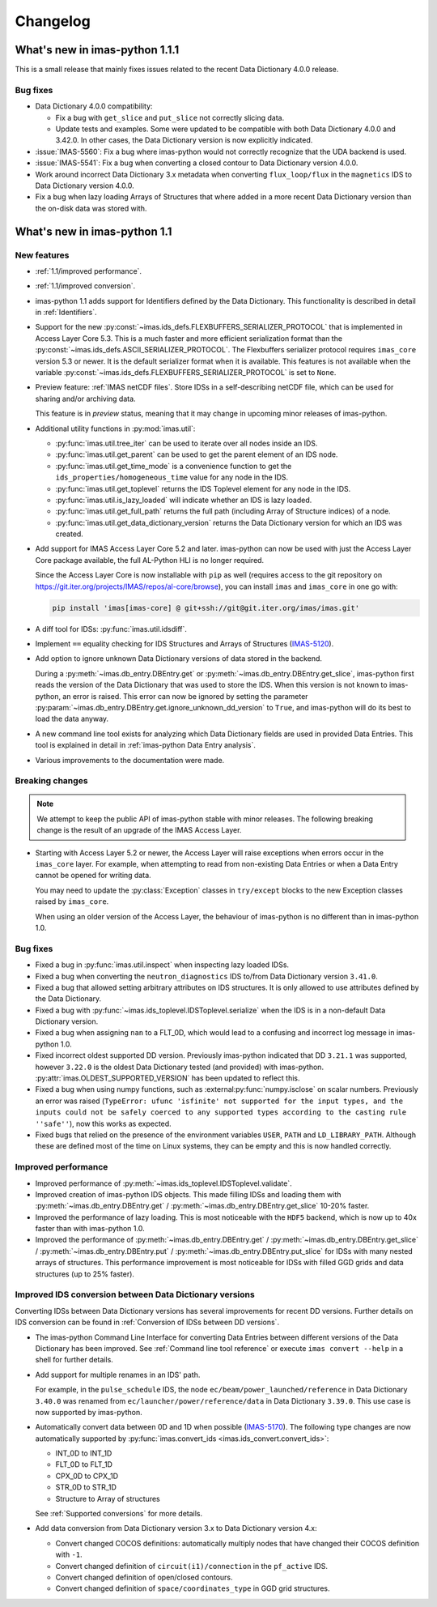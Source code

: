 .. _changelog:

Changelog
=========

What's new in imas-python 1.1.1
--------------------------

This is a small release that mainly fixes issues related to the recent Data
Dictionary 4.0.0 release.

Bug fixes
'''''''''

- Data Dictionary 4.0.0 compatibility:

  - Fix a bug with ``get_slice`` and ``put_slice`` not correctly slicing data.
  - Update tests and examples. Some were updated to be compatible with both Data
    Dictionary 4.0.0 and 3.42.0. In other cases, the Data Dictionary version is
    now explicitly indicated.

- :issue:`IMAS-5560`: Fix a bug where imas-python would not correctly recognize that
  the UDA backend is used.
- :issue:`IMAS-5541`: Fix a bug when converting a closed contour to Data
  Dictionary version 4.0.0.
- Work around incorrect Data Dictionary 3.x metadata when converting
  ``flux_loop/flux`` in the ``magnetics`` IDS to Data Dictionary version 4.0.0.
- Fix a bug when lazy loading Arrays of Structures that where added in a more
  recent Data Dictionary version than the on-disk data was stored with.


What's new in imas-python 1.1
------------------------

New features
''''''''''''

- :ref:`1.1/improved performance`.
- :ref:`1.1/improved conversion`.
- imas-python 1.1 adds support for Identifiers defined by the Data Dictionary. This
  functionality is described in detail in :ref:`Identifiers`.
- Support for the new
  :py:const:`~imas.ids_defs.FLEXBUFFERS_SERIALIZER_PROTOCOL` that is
  implemented in Access Layer Core 5.3. This is a much faster and more efficient
  serialization format than the
  :py:const:`~imas.ids_defs.ASCII_SERIALIZER_PROTOCOL`. The Flexbuffers
  serializer protocol requires ``imas_core`` version 5.3 or newer. It is the
  default serializer format when it is available. This features is not available
  when the variable :py:const:`~imas.ids_defs.FLEXBUFFERS_SERIALIZER_PROTOCOL`
  is set to ``None``.
- Preview feature: :ref:`IMAS netCDF files`. Store IDSs in a self-describing
  netCDF file, which can be used for sharing and/or archiving data.
  
  This feature is in `preview` status, meaning that it may change in upcoming
  minor releases of imas-python.

- Additional utility functions in :py:mod:`imas.util`:

  - :py:func:`imas.util.tree_iter` can be used to iterate over all nodes inside
    an IDS.
  - :py:func:`imas.util.get_parent` can be used to get the parent element of
    an IDS node.
  - :py:func:`imas.util.get_time_mode` is a convenience function to get the
    ``ids_properties/homogeneous_time`` value for any node in the IDS.
  - :py:func:`imas.util.get_toplevel` returns the IDS Toplevel element for any
    node in the IDS.
  - :py:func:`imas.util.is_lazy_loaded` will indicate whether an IDS is lazy
    loaded.
  - :py:func:`imas.util.get_full_path` returns the full path (including Array
    of Structure indices) of a node.
  - :py:func:`imas.util.get_data_dictionary_version` returns the Data
    Dictionary version for which an IDS was created.

- Add support for IMAS Access Layer Core 5.2 and later. imas-python can now be used
  with just the Access Layer Core package available, the full AL-Python HLI is
  no longer required.

  Since the Access Layer Core is now installable with ``pip`` as well (requires
  access to the git repository on
  `<https://git.iter.org/projects/IMAS/repos/al-core/browse>`__), you can install
  ``imas`` and ``imas_core`` in one go with:

  .. code-block:: bash

    pip install 'imas[imas-core] @ git+ssh://git@git.iter.org/imas/imas.git'

- A diff tool for IDSs: :py:func:`imas.util.idsdiff`.
- Implement ``==`` equality checking for IDS Structures and Arrays of Structures
  (`IMAS-5120 <https://jira.iter.org/browse/IMAS-5120>`__).
- Add option to ignore unknown Data Dictionary versions of data stored in the
  backend.

  During a :py:meth:`~imas.db_entry.DBEntry.get` or
  :py:meth:`~imas.db_entry.DBEntry.get_slice`, imas-python first reads the version
  of the Data Dictionary that was used to store the IDS. When this version is
  not known to imas-python, an error is raised. This error can now be ignored by
  setting the parameter
  :py:param:`~imas.db_entry.DBEntry.get.ignore_unknown_dd_version` to
  ``True``, and imas-python will do its best to load the data anyway.

- A new command line tool exists for analyzing which Data Dictionary fields are
  used in provided Data Entries. This tool is explained in detail in
  :ref:`imas-python Data Entry analysis`.

- Various improvements to the documentation were made.


Breaking changes
''''''''''''''''

.. note::

  We attempt to keep the public API of imas-python stable with minor releases. The
  following breaking change is the result of an upgrade of the IMAS Access Layer.

- Starting with Access Layer 5.2 or newer, the Access Layer will raise
  exceptions when errors occur in the ``imas_core`` layer. For example, when
  attempting to read from non-existing Data Entries or when a Data Entry cannot
  be opened for writing data.

  You may need to update the :py:class:`Exception` classes in ``try/except``
  blocks to the new Exception classes raised by ``imas_core``.

  When using an older version of the Access Layer, the behaviour of imas-python is no
  different than in imas-python 1.0.


Bug fixes
'''''''''

- Fixed a bug in :py:func:`imas.util.inspect` when inspecting lazy loaded IDSs.
- Fixed a bug when converting the ``neutron_diagnostics`` IDS to/from Data
  Dictionary version ``3.41.0``.
- Fixed a bug that allowed setting arbitrary attributes on IDS structures. It is
  only allowed to use attributes defined by the Data Dictionary.
- Fixed a bug with :py:func:`~imas.ids_toplevel.IDSToplevel.serialize` when
  the IDS is in a non-default Data Dictionary version.
- Fixed a bug when assigning ``nan`` to a FLT_0D, which would lead to a
  confusing and incorrect log message in imas-python 1.0.
- Fixed incorrect oldest supported DD version. Previously imas-python indicated that
  DD ``3.21.1`` was supported, however ``3.22.0`` is the oldest Data Dictionary
  tested (and provided) with imas-python. :py:attr:`imas.OLDEST_SUPPORTED_VERSION`
  has been updated to reflect this.
- Fixed a bug when using numpy functions, such as
  :external:py:func:`numpy.isclose` on scalar numbers. Previously an error was
  raised (``TypeError: ufunc 'isfinite' not supported for the input types, and
  the inputs could not be safely coerced to any supported types according to the
  casting rule ''safe''``), now this works as expected.
- Fixed bugs that relied on the presence of the environment variables ``USER``,
  ``PATH`` and ``LD_LIBRARY_PATH``. Although these are defined most of the time
  on Linux systems, they can be empty and this is now handled correctly.



.. _`1.1/improved performance`:

Improved performance
''''''''''''''''''''

- Improved performance of :py:meth:`~imas.ids_toplevel.IDSToplevel.validate`.
- Improved creation of imas-python IDS objects. This made filling IDSs and loading
  them with :py:meth:`~imas.db_entry.DBEntry.get` /
  :py:meth:`~imas.db_entry.DBEntry.get_slice` 10-20% faster.
- Improved the performance of lazy loading. This is most noticeable with the
  ``HDF5`` backend, which is now up to 40x faster than with imas-python 1.0.
- Improved the performance of :py:meth:`~imas.db_entry.DBEntry.get` /
  :py:meth:`~imas.db_entry.DBEntry.get_slice` /
  :py:meth:`~imas.db_entry.DBEntry.put` /
  :py:meth:`~imas.db_entry.DBEntry.put_slice` for IDSs with many nested arrays
  of structures. This performance improvement is most noticeable for IDSs with
  filled GGD grids and data structures (up to 25% faster).


.. _`1.1/improved conversion`:

Improved IDS conversion between Data Dictionary versions
''''''''''''''''''''''''''''''''''''''''''''''''''''''''

Converting IDSs between Data Dictionary versions has several improvements for
recent DD versions. Further details on IDS conversion can be found in
:ref:`Conversion of IDSs between DD versions`.

- The imas-python Command Line Interface for converting Data Entries between different
  versions of the Data Dictionary has been improved. See :ref:`Command line tool
  reference` or execute ``imas convert --help`` in a shell for further
  details.

- Add support for multiple renames in an IDS' path.

  For example, in the ``pulse_schedule`` IDS, the node
  ``ec/beam/power_launched/reference`` in Data Dictionary ``3.40.0`` was renamed
  from ``ec/launcher/power/reference/data`` in Data Dictionary ``3.39.0``. This
  use case is now supported by imas-python.

- Automatically convert data between 0D and 1D when possible (`IMAS-5170
  <https://jira.iter.org/browse/IMAS-5170>`__).
  The following type changes are now automatically supported by
  :py:func:`imas.convert_ids <imas.ids_convert.convert_ids>`:

  - INT_0D to INT_1D
  - FLT_0D to FLT_1D
  - CPX_0D to CPX_1D
  - STR_0D to STR_1D
  - Structure to Array of structures

  See :ref:`Supported conversions` for more details.

- Add data conversion from Data Dictionary version 3.x to Data Dictionary
  version 4.x:

  - Convert changed COCOS definitions: automatically multiply nodes that have
    changed their COCOS definition with ``-1``.
  - Convert changed definition of ``circuit(i1)/connection`` in the
    ``pf_active`` IDS.
  - Convert changed definition of open/closed contours.
  - Convert changed definition of ``space/coordinates_type`` in GGD grid structures.
